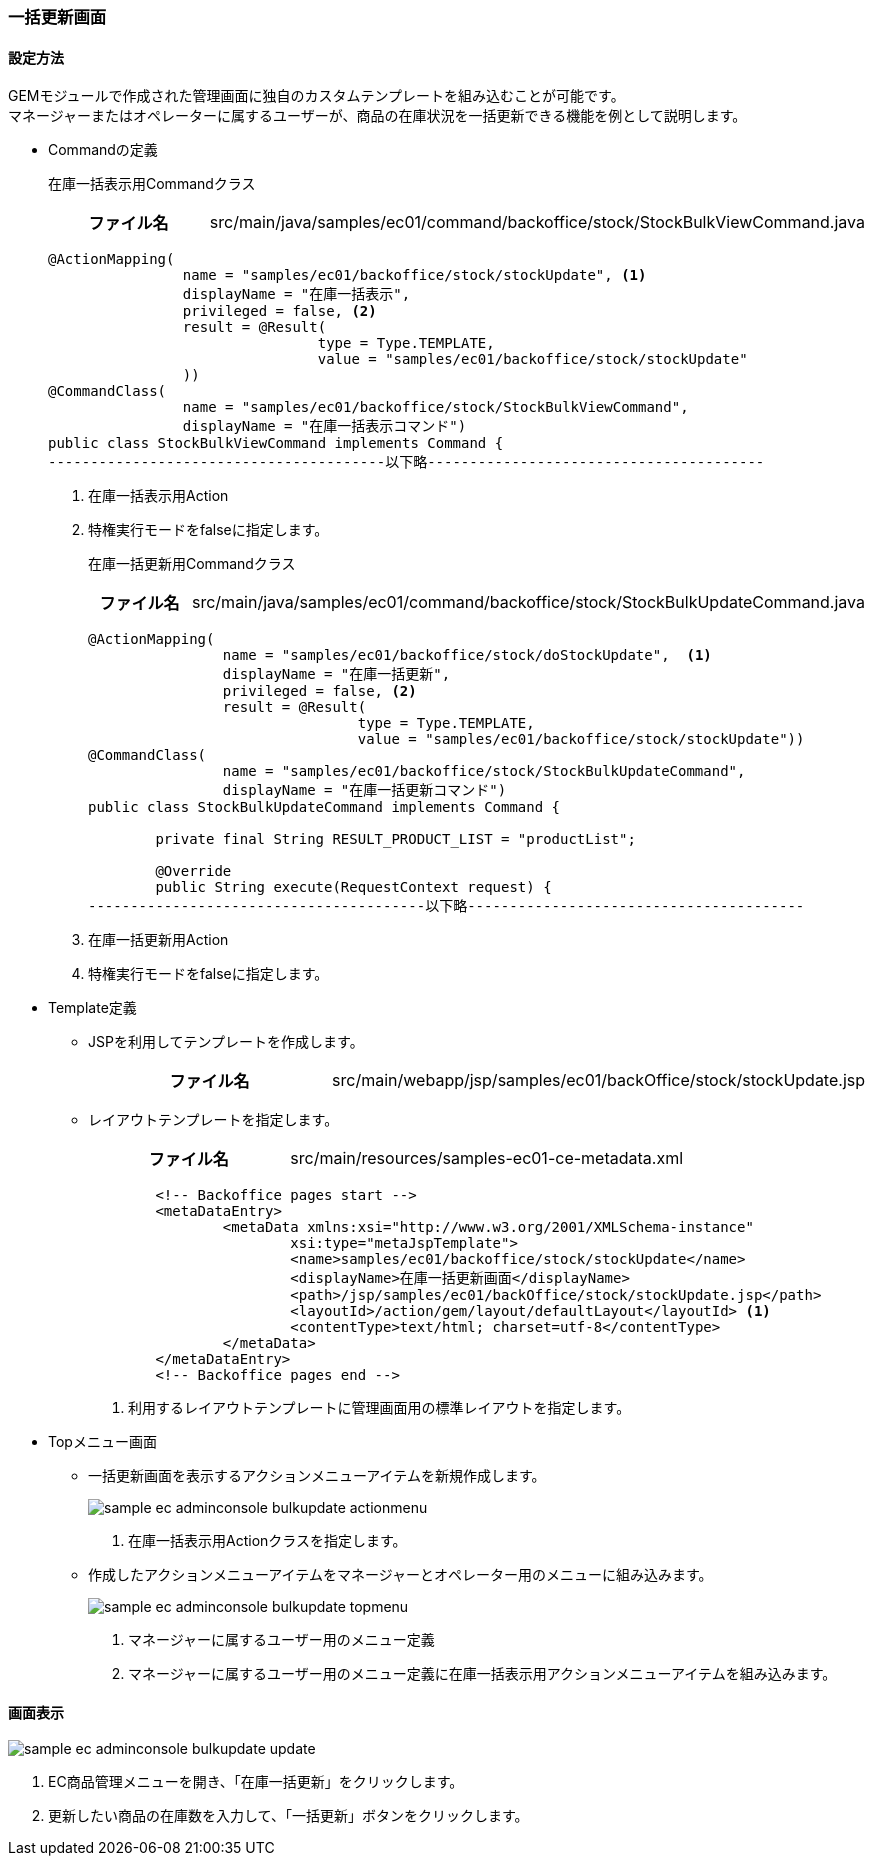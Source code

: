 [[AdminConsole_Product_BulkUpdate]]
=== 一括更新画面

==== 設定方法

GEMモジュールで作成された管理画面に独自のカスタムテンプレートを組み込むことが可能です。 +
マネージャーまたはオペレーターに属するユーザーが、商品の在庫状況を一括更新できる機能を例として説明します。

* Commandの定義
+
在庫一括表示用Commandクラス
+
[cols="1,2"]
|===
h|ファイル名|src/main/java/samples/ec01/command/backoffice/stock/StockBulkViewCommand.java
|===
+
[source,java]
----
@ActionMapping(
		name = "samples/ec01/backoffice/stock/stockUpdate", <1>
		displayName = "在庫一括表示", 
		privileged = false, <2>
		result = @Result(
				type = Type.TEMPLATE, 
				value = "samples/ec01/backoffice/stock/stockUpdate"
		))
@CommandClass(
		name = "samples/ec01/backoffice/stock/StockBulkViewCommand", 
		displayName = "在庫一括表示コマンド")
public class StockBulkViewCommand implements Command {
----------------------------------------以下略----------------------------------------
----
<1> 在庫一括表示用Action
<2> 特権実行モードをfalseに指定します。
+
在庫一括更新用Commandクラス
+
[cols="1,2"]
|===
h|ファイル名|src/main/java/samples/ec01/command/backoffice/stock/StockBulkUpdateCommand.java
|===
+
[source,Java]
----
@ActionMapping( 
		name = "samples/ec01/backoffice/stock/doStockUpdate",  <1>
		displayName = "在庫一括更新", 
		privileged = false, <2>
		result = @Result(
				type = Type.TEMPLATE, 
				value = "samples/ec01/backoffice/stock/stockUpdate"))
@CommandClass(
		name = "samples/ec01/backoffice/stock/StockBulkUpdateCommand", 
		displayName = "在庫一括更新コマンド")
public class StockBulkUpdateCommand implements Command {

	private final String RESULT_PRODUCT_LIST = "productList";

	@Override
	public String execute(RequestContext request) {
----------------------------------------以下略----------------------------------------
----
<1> 在庫一括更新用Action
<2> 特権実行モードをfalseに指定します。

* Template定義
** JSPを利用してテンプレートを作成します。
+
[cols="1,2"]
|===
h|ファイル名|src/main/webapp/jsp/samples/ec01/backOffice/stock/stockUpdate.jsp
|===

** レイアウトテンプレートを指定します。
+
[cols="1,2"]
|===
h|ファイル名|src/main/resources/samples-ec01-ce-metadata.xml
|===
+
[source,xml]
----
	<!-- Backoffice pages start -->
	<metaDataEntry>
		<metaData xmlns:xsi="http://www.w3.org/2001/XMLSchema-instance"
			xsi:type="metaJspTemplate">
			<name>samples/ec01/backoffice/stock/stockUpdate</name>
			<displayName>在庫一括更新画面</displayName>
			<path>/jsp/samples/ec01/backOffice/stock/stockUpdate.jsp</path>
			<layoutId>/action/gem/layout/defaultLayout</layoutId> <1>
			<contentType>text/html; charset=utf-8</contentType>
		</metaData>
	</metaDataEntry>
	<!-- Backoffice pages end -->
----
<1> 利用するレイアウトテンプレートに管理画面用の標準レイアウトを指定します。

* Topメニュー画面
** 一括更新画面を表示するアクションメニューアイテムを新規作成します。
+
image::images/sample-ec_adminconsole-bulkupdate-actionmenu.png[align=left]
. 在庫一括表示用Actionクラスを指定します。

** 作成したアクションメニューアイテムをマネージャーとオペレーター用のメニューに組み込みます。
+
image::images/sample-ec_adminconsole-bulkupdate-topmenu.png[align=left]
. マネージャーに属するユーザー用のメニュー定義 + 
. マネージャーに属するユーザー用のメニュー定義に在庫一括表示用アクションメニューアイテムを組み込みます。

==== 画面表示

image::images/sample-ec_adminconsole-bulkupdate-update.png[align=left]

. EC商品管理メニューを開き、「在庫一括更新」をクリックします。
. 更新したい商品の在庫数を入力して、「一括更新」ボタンをクリックします。
